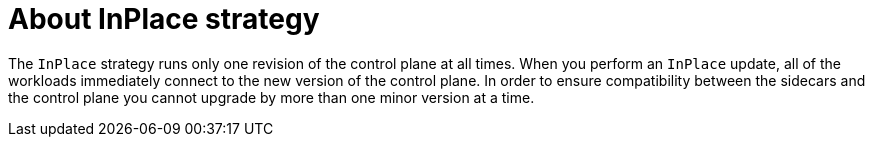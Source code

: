 :_mod-docs-content-type: Concept
[id="about-inplace-strategy"]
= About InPlace strategy
:context: ossm-about-inplace-strategy

The `InPlace` strategy runs only one revision of the control plane at all times. When you perform an `InPlace` update, all of the workloads immediately connect to the new version of the control plane. In order to ensure compatibility between the sidecars and the control plane you cannot upgrade by more than one minor version at a time.